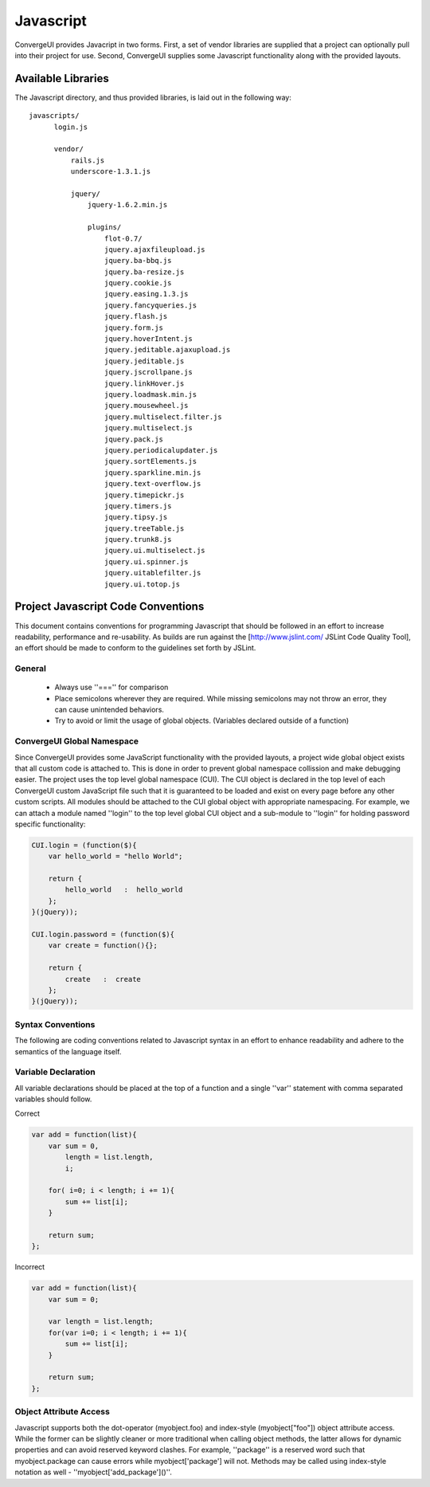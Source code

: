 ************
 Javascript
************

ConvergeUI provides Javacript in two forms.  First, a set of vendor libraries are supplied that a project can optionally pull into their project for use.  Second, ConvergeUI supplies some Javascript functionality along with the provided layouts.

=====================
 Available Libraries
=====================

The Javascript directory, and thus provided libraries, is laid out in the following way::

  javascripts/
        login.js

        vendor/
            rails.js
            underscore-1.3.1.js

            jquery/
                jquery-1.6.2.min.js

                plugins/
                    flot-0.7/
                    jquery.ajaxfileupload.js        
                    jquery.ba-bbq.js                
                    jquery.ba-resize.js             
                    jquery.cookie.js                
                    jquery.easing.1.3.js            
                    jquery.fancyqueries.js          
                    jquery.flash.js                 
                    jquery.form.js                  
                    jquery.hoverIntent.js           
                    jquery.jeditable.ajaxupload.js  
                    jquery.jeditable.js             
                    jquery.jscrollpane.js         
                    jquery.linkHover.js           
                    jquery.loadmask.min.js        
                    jquery.mousewheel.js          
                    jquery.multiselect.filter.js  
                    jquery.multiselect.js         
                    jquery.pack.js                
                    jquery.periodicalupdater.js   
                    jquery.sortElements.js
                    jquery.sparkline.min.js
                    jquery.text-overflow.js
                    jquery.timepickr.js
                    jquery.timers.js
                    jquery.tipsy.js
                    jquery.treeTable.js
                    jquery.trunk8.js
                    jquery.ui.multiselect.js
                    jquery.ui.spinner.js
                    jquery.uitablefilter.js
                    jquery.ui.totop.js


=====================================
 Project Javascript Code Conventions
=====================================

This document contains conventions for programming Javascript that should be followed in an effort to increase readability, performance and re-usability.  As builds are run against the [http://www.jslint.com/ JSLint Code Quality Tool], an effort should be made to conform to the guidelines set forth by JSLint.

---------
 General
---------

 * Always use ''==='' for comparison
 * Place semicolons wherever they are required.  While missing semicolons may not throw an error, they can cause unintended behaviors.
 * Try to avoid or limit the usage of global objects. (Variables declared outside of a function)

-----------------------------
 ConvergeUI Global Namespace
-----------------------------

Since ConvergeUI provides some JavaScript functionality with the provided layouts, a project wide global object exists that all custom code is attached to.  This is done in order to prevent global namespace collission and make debugging easier.  The project uses the top level global namespace (CUI).  The CUI object is declared in the top level of each ConvergeUI custom JavaScript file such that it is guaranteed to be loaded and exist on every page before any other custom scripts.  All modules should be attached to the CUI global object with appropriate namespacing.  For example, we can attach a module named ''login'' to the top level global CUI object and a sub-module to ''login'' for holding password specific functionality:

.. code-block:: javascript

    CUI.login = (function($){
        var hello_world = "hello World";
      
        return {
            hello_world   :  hello_world
        };
    }(jQuery));

    CUI.login.password = (function($){
        var create = function(){};

        return {
            create   :  create
        };
    }(jQuery));

--------------------
 Syntax Conventions
--------------------

The following are coding conventions related to Javascript syntax in an effort to enhance readability and adhere to the semantics of the language itself.

----------------------
 Variable Declaration
----------------------

All variable declarations should be placed at the top of a function and a single ''var'' statement with comma separated variables should follow.

Correct

.. code-block:: javascript

    var add = function(list){
        var sum = 0,
            length = list.length,
            i;
           
        for( i=0; i < length; i += 1){
            sum += list[i];
        }

        return sum;
    };

Incorrect

.. code-block:: javascript

    var add = function(list){
        var sum = 0;
           
        var length = list.length;
        for(var i=0; i < length; i += 1){
            sum += list[i];
        }

        return sum;
    };

-------------------------
 Object Attribute Access
-------------------------

Javascript supports both the dot-operator (myobject.foo) and index-style (myobject["foo"]) object attribute access.  While the former can be slightly cleaner or more traditional when calling object methods, the latter allows for dynamic properties and can avoid reserved keyword clashes.  For example, ''package'' is a reserved word such that myobject.package can cause errors while myobject['package'] will not.  Methods may be called using index-style notation as well - ''myobject['add_package']()''.
